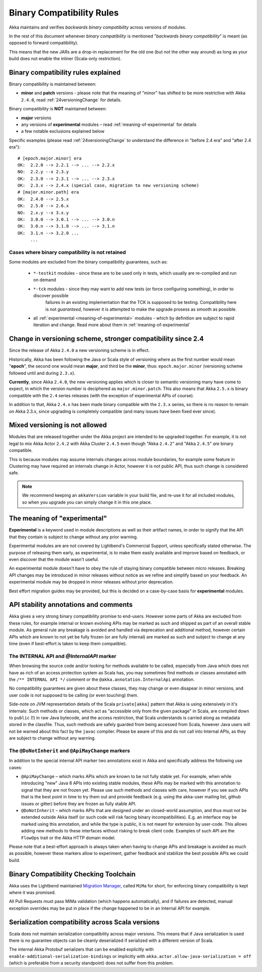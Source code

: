 .. _BinCompatRules:

Binary Compatibility Rules
##########################

Akka maintains and verifies *backwards binary compatibility* across versions of modules.

In the rest of this document whenever *binary compatibility* is mentioned "*backwards binary compatibility*" is meant
(as opposed to forward compatibility).

This means that the new JARs are a drop-in replacement for the old one 
(but not the other way around) as long as your build does not enable the inliner (Scala-only restriction).

Binary compatibility rules explained
====================================
Binary compatibility is maintained between:

- **minor** and **patch** versions - please note that the meaning of "minor" has shifted to be more restrictive with Akka ``2.4.0``, read :ref:`24versioningChange` for details.

Binary compatibility is **NOT** maintained between:

- **major** versions
- any versions of **experimental** modules – read :ref:`meaning-of-experimental` for details
- a few notable exclusions explained below

Specific examples (please read :ref:`24versioningChange` to understand the difference in "before 2.4 era" and "after 2.4 era")::

  # [epoch.major.minor] era
  OK:  2.2.0 --> 2.2.1 --> ... --> 2.2.x
  NO:  2.2.y --x 2.3.y
  OK:  2.3.0 --> 2.3.1 --> ... --> 2.3.x
  OK:  2.3.x --> 2.4.x (special case, migration to new versioning scheme)
  # [major.minor.path] era
  OK:  2.4.0 --> 2.5.x
  OK:  2.5.0 --> 2.6.x
  NO:  2.x.y --x 3.x.y
  OK:  3.0.0 --> 3.0.1 --> ... --> 3.0.n
  OK:  3.0.n --> 3.1.0 --> ... --> 3.1.n
  OK:  3.1.n --> 3.2.0 ...
       ...

Cases where binary compatibility is not retained
------------------------------------------------
Some modules are excluded from the binary compatibility guarantees, such as:

  - ``*-testkit`` modules - since these are to be used only in tests, which usually are re-compiled and run on demand
  - ``*-tck`` modules     - since they may want to add new tests (or force configuring something), in order to discover possible 
                            failures in an existing implementation that the TCK is supposed to be testing. 
                            Compatibility here is not *guaranteed*, however it is attempted to make the upgrade prosess as smooth as possible.
  - all :ref:`experimental <meaning-of-experimental>` modules - which by definition are subject to rapid iteration and change. Read more about them in :ref:`meaning-of-experimental`

.. _24versioningChange:

Change in versioning scheme, stronger compatibility since 2.4
=============================================================
Since the release of Akka ``2.4.0`` a new versioning scheme is in effect.

Historically, Akka has been following the Java or Scala style of versioning where as the first number would mean "**epoch**",
the second one would mean **major**, and third be the **minor**, thus: ``epoch.major.minor`` (versioning scheme followed until and during ``2.3.x``).

**Currently**, since Akka ``2.4.0``, the new versioning applies which is closer to semantic versioning many have come to expect, 
in which the version number is deciphered as ``major.minor.patch``. This also means that Akka ``2.5.x`` is binary compatible with the ``2.4`` series releases (with the exception of experimental APIs of course).

In addition to that, Akka ``2.4.x`` has been made binary compatible with the ``2.3.x`` series,
so there is no reason to remain on Akka 2.3.x, since upgrading is completely compatible 
(and many issues have been fixed ever since).

Mixed versioning is not allowed
===============================

Modules that are released together under the Akka project are intended to be upgraded together.
For example, it is not legal to mix Akka Actor ``2.4.2`` with Akka Cluster ``2.4.5`` even though
"Akka ``2.4.2``" and "Akka ``2.4.5``" *are* binary compatible. 

This is because modules may assume internals changes across module boundaries, for example some feature
in Clustering may have required an internals change in Actor, however it is not public API, 
thus such change is considered safe.

.. note::
  We recommend keeping an ``akkaVersion`` variable in your build file, and re-use it for all 
  included modules, so when you upgrade you can simply change it in this one place.

.. _meaning-of-experimental:

The meaning of "experimental"
=============================
**Experimental** is a keyword used in module descriptions as well as their artifact names,
in order to signify that the API that they contain is subject to change without any prior warning.

Experimental modules are are not covered by Lightbend's Commercial Support, unless specifically stated otherwise.
The purpose of releasing them early, as 
experimental, is to make them easily available and improve based on 
feedback, or even discover that the module wasn't useful.

An experimental module doesn't have to obey the rule of staying binary
compatible between micro releases. Breaking API changes may be introduced
in minor releases without notice as we refine and simplify based on your
feedback. An experimental module may be dropped in minor releases without 
prior deprecation.

Best effort migration guides may be provided, but this is decided on a case-by-case basis for **experimental** modules.

API stability annotations and comments
======================================

Akka gives a very strong binary compatibility promise to end-users. However some parts of Akka are excluded 
from these rules, for example internal or known evolving APIs may be marked as such and shipped as part of 
an overall stable module. As general rule any breakage is avoided and handled via deprecation and additional method,
however certain APIs which are known to not yet be fully frozen (or are fully internal) are marked as such and subject 
to change at any time (even if best-effort is taken to keep them compatible).

The INTERNAL API and `@InternalAPI` marker
------------------------------------------
When browsing the source code and/or looking for methods available to be called, especially from Java which does not
have as rich of an access protection system as Scala has, you may sometimes find methods or classes annotated with
the ``/** INTERNAL API */`` comment or the ``@akka.annotation.InternalApi`` annotation. 

No compatibility guarantees are given about these classes, they may change or even disapear in minor versions, 
and user code is not supposed to be calling (or even touching) them.

Side-note on JVM representation details of the Scala ``private[akka]`` pattern that Akka is using extensively in 
it's internals: Such methods or classes, which act as "accessible only from the given package" in Scala, are compiled
down to ``public`` (!) in raw Java bytecode, and the access restriction, that Scala understands is carried along 
as metadata stored in the classfile. Thus, such methods are safely guarded from being accessed from Scala,
however Java users will not be warned about this fact by the ``javac`` compiler. Please be aware of this and do not call
into Internal APIs, as they are subject to change without any warning.

The ``@DoNotInherit`` and ``@ApiMayChange`` markers
---------------------------------------------------

In addition to the special internal API marker two annotations exist in Akka and specifically address the following use cases:

- ``@ApiMayChange`` – which marks APIs which are known to be not fully stable yet. For example, when while introducing 
  "new" Java 8 APIs into existing stable modules, these APIs may be marked with this annotation to signal that they are
  not frozen yet. Please use such methods and classes with care, however if you see such APIs that is the best point in 
  time to try them out and provide feedback (e.g. using the akka-user mailing list, github issues or gitter) before they 
  are frozen as fully stable API.
- ``@DoNotInherit`` – which marks APIs that are designed under an closed-world assumption, and thus must not be 
  extended outside Akka itself (or such code will risk facing binary incompatibilities). E.g. an interface may be 
  marked using this annotation, and while the type is public, it is not meant for extension by user-code. This allows 
  adding new methods to these interfaces without risking to break client code. Examples of such API are the ``FlowOps`` 
  trait or the Akka HTTP domain model.

Please note that a best-effort approach is always taken when having to change APIs and breakage is avoided as much as 
possible, however these markers allow to experiment, gather feedback and stabilize the best possible APIs we could build.

Binary Compatibility Checking Toolchain
=======================================
Akka uses the Lightbend maintained `Migration Manager <https://github.com/typesafehub/migration-manager>`_, 
called ``MiMa`` for short, for enforcing binary compatibility is kept where it was promised.

All Pull Requests must pass MiMa validation (which happens automatically), and if failures are detected,
manual exception overrides may be put in place if the change happened to be in an Internal API for example.

Serialization compatibility across Scala versions
=================================================

Scala does not maintain serialization compatibility across major versions. This means that if Java serialization is used
there is no guarantee objects can be cleanly deserialized if serialized with a different version of Scala.

The internal Akka Protobuf serializers that can be enabled explicitly with ``enable-additional-serialization-bindings``
or implicitly with ``akka.actor.allow-java-serialization = off`` (which is preferable from a security standpoint)
does not suffer from this problem.
